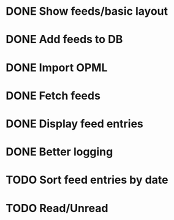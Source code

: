 * DONE Show feeds/basic layout
  :LOGBOOK:
  CLOCK: [2013-03-16 Sat 01:22]--[2013-03-16 Sat 01:58] =>  0:36
  CLOCK: [2013-03-15 Fri 00:31]--[2013-03-15 Fri 00:52] =>  0:21
  CLOCK: [2013-03-15 Fri 00:10]--[2013-03-15 Fri 00:30] =>  0:20
  :END:
* DONE Add feeds to DB
  :LOGBOOK:
  CLOCK: [2013-03-16 Sat 02:21]--[2013-03-16 Sat 02:41] =>  0:20
  CLOCK: [2013-03-16 Sat 01:58]--[2013-03-16 Sat 02:20] =>  0:22
  :END:
* DONE Import OPML
  :LOGBOOK:
  CLOCK: [2013-03-19 Tue 00:40]--[2013-03-19 Tue 02:09] =>  1:29
  CLOCK: [2013-03-16 Sat 20:50]--[2013-03-16 Sat 21:12] =>  0:22
  :END:
* DONE Fetch feeds
  :LOGBOOK:
  CLOCK: [2013-03-20 Wed 00:47]--[2013-03-20 Wed 02:14] =>  1:27
  :END:
* DONE Display feed entries
  :LOGBOOK:
  CLOCK: [2013-03-21 Thu 00:00]--[2013-03-21 Thu 02:49] =>  2:49
  :END:

* DONE Better logging
  :LOGBOOK:
  CLOCK: [2013-03-24 Sun 19:59]--[2013-03-24 Sun 20:15] =>  0:16
  :END:
* TODO Sort feed entries by date
  :LOGBOOK:
  CLOCK: [2013-03-29 Fri 16:17]--[2013-03-29 Fri 16:27] =>  0:10
  :END:
* TODO Read/Unread
  :LOGBOOK:
  CLOCK: [2013-03-29 Fri 16:12]--[2013-03-29 Fri 16:17] =>  0:05
  CLOCK: [2013-03-28 Thu 14:35]--[2013-03-28 Thu 14:40] =>  0:05
  :END:

